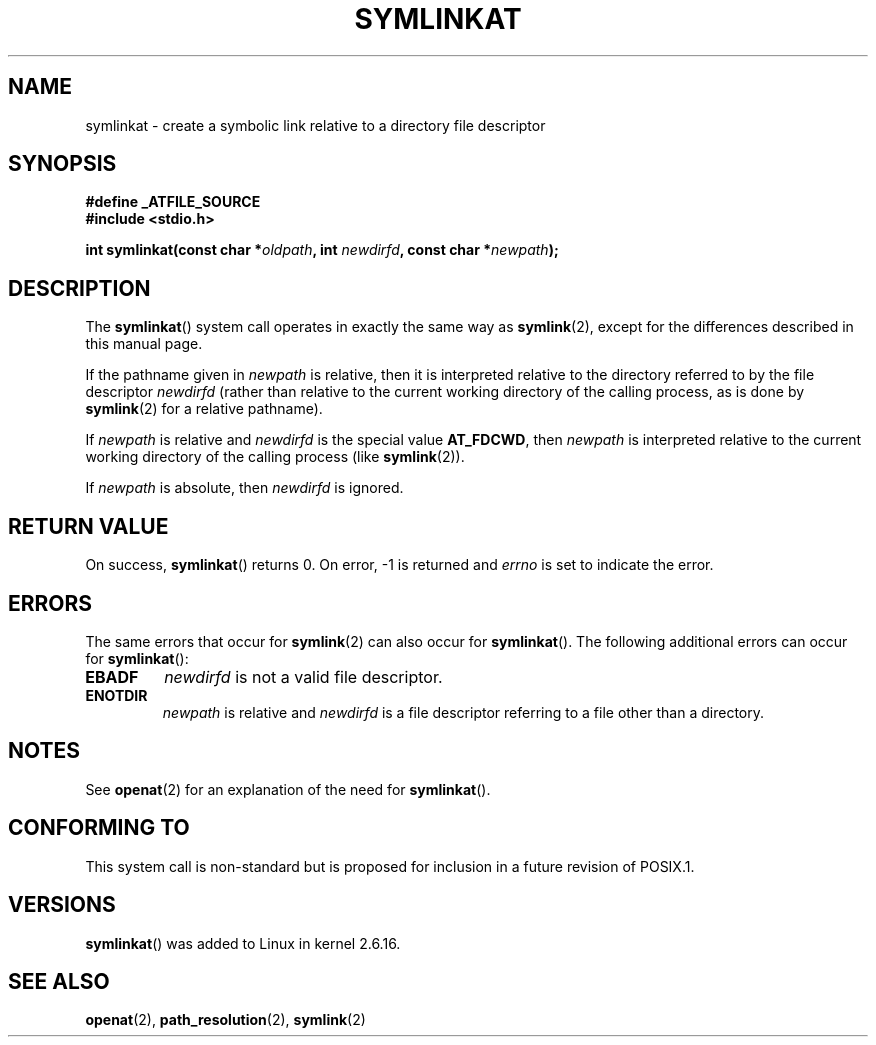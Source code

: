 .\" Hey Emacs! This file is -*- nroff -*- source.
.\"
.\" This manpage is Copyright (C) 2006, Michael Kerrisk
.\"
.\" Permission is granted to make and distribute verbatim copies of this
.\" manual provided the copyright notice and this permission notice are
.\" preserved on all copies.
.\"
.\" Permission is granted to copy and distribute modified versions of this
.\" manual under the conditions for verbatim copying, provided that the
.\" entire resulting derived work is distributed under the terms of a
.\" permission notice identical to this one.
.\" 
.\" Since the Linux kernel and libraries are constantly changing, this
.\" manual page may be incorrect or out-of-date.  The author(s) assume no
.\" responsibility for errors or omissions, or for damages resulting from
.\" the use of the information contained herein.  The author(s) may not
.\" have taken the same level of care in the production of this manual,
.\" which is licensed free of charge, as they might when working
.\" professionally.
.\" 
.\" Formatted or processed versions of this manual, if unaccompanied by
.\" the source, must acknowledge the copyright and authors of this work.
.\"
.\"
.TH SYMLINKAT 2 2006-04-10 "Linux 2.6.16" "Linux Programmer's Manual"
.SH NAME
symlinkat \- create a symbolic link relative to a directory file descriptor
.SH SYNOPSIS
.nf
.B #define _ATFILE_SOURCE
.B #include <stdio.h>
.sp
.BI "int symlinkat(const char *" oldpath ", int " newdirfd \
", const char *" newpath );
.fi
.SH DESCRIPTION
The
.BR symlinkat ()
system call operates in exactly the same way as
.BR symlink (2),
except for the differences described in this manual page.

If the pathname given in 
.I newpath
is relative, then it is interpreted relative to the directory
referred to by the file descriptor
.IR newdirfd 
(rather than relative to the current working directory of 
the calling process, as is done by
.BR symlink (2)
for a relative pathname).

If
.I newpath
is relative and 
.I newdirfd
is the special value
.BR AT_FDCWD ,
then
.I newpath
is interpreted relative to the current working 
directory of the calling process (like
.BR symlink (2)).

If
.IR newpath
is absolute, then 
.I newdirfd 
is ignored.
.SH "RETURN VALUE"
On success,
.BR symlinkat () 
returns 0.  
On error, \-1 is returned and
.I errno
is set to indicate the error.
.SH ERRORS
The same errors that occur for
.BR symlink (2)
can also occur for
.BR symlinkat ().
The following additional errors can occur for 
.BR symlinkat ():
.TP
.B EBADF
.I newdirfd
is not a valid file descriptor.
.TP
.B ENOTDIR
.I newpath
is relative and
.I newdirfd
is a file descriptor referring to a file other than a directory.
.SH NOTES
See
.BR openat (2)
for an explanation of the need for
.BR symlinkat ().
.SH "CONFORMING TO"
This system call is non-standard but is proposed
for inclusion in a future revision of POSIX.1.
.SH VERSIONS
.BR symlinkat ()
was added to Linux in kernel 2.6.16.
.SH "SEE ALSO"
.BR openat (2),
.BR path_resolution (2),
.BR symlink (2)
